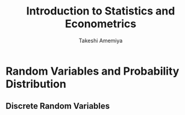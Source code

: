 #+TITLE: \aunclfamily\Huge Introduction to Statistics and Econometrics
#+AUTHOR: Takeshi Amemiya

#+EXPORT_FILE_NAME: ../latex/IntroductionToStatisticsAndEconometrics/IntroductionToStatisticsAndEconometrics.tex
#+LATEX_HEADER: \input{preamble.tex}

* Random Variables and Probability Distribution

** Discrete Random Variables
